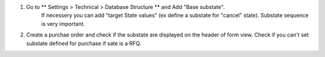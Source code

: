 #. Go to ** Settings > Technical > Database Structure ** and Add  "Base substate".
    If necessery you can add "target State values" (ex define a substate for "cancel"
    state).
    Substate sequence is very important.
#. Create a purchae order and check if the substate are displayed on the header of
   form view. Check if you can't set substate defined for purchase if sate is a RFQ.
